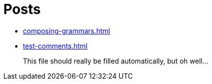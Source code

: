 = Posts

* xref:composing-grammars.adoc[]
* xref:test-comments.adoc[]

> This file should really be filled automatically, but oh well...
